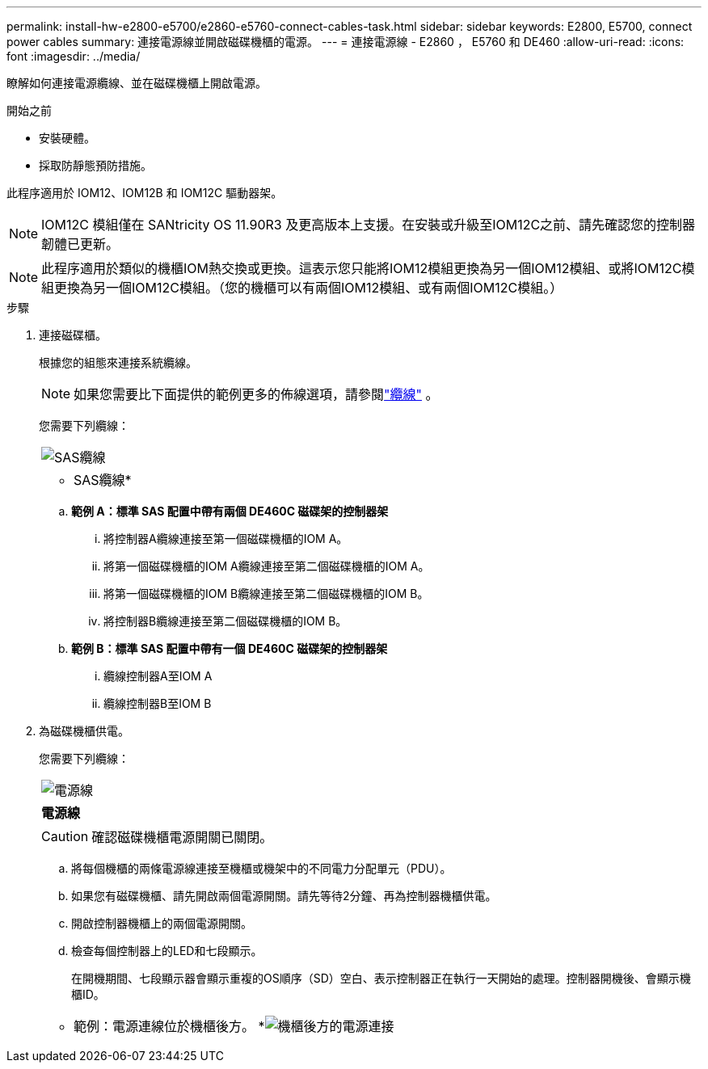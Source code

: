 ---
permalink: install-hw-e2800-e5700/e2860-e5760-connect-cables-task.html 
sidebar: sidebar 
keywords: E2800, E5700, connect power cables 
summary: 連接電源線並開啟磁碟機櫃的電源。 
---
= 連接電源線 - E2860 ， E5760 和 DE460
:allow-uri-read: 
:icons: font
:imagesdir: ../media/


[role="lead"]
瞭解如何連接電源纜線、並在磁碟機櫃上開啟電源。

.開始之前
* 安裝硬體。
* 採取防靜態預防措施。


此程序適用於 IOM12、IOM12B 和 IOM12C 驅動器架。


NOTE: IOM12C 模組僅在 SANtricity OS 11.90R3 及更高版本上支援。在安裝或升級至IOM12C之前、請先確認您的控制器韌體已更新。


NOTE: 此程序適用於類似的機櫃IOM熱交換或更換。這表示您只能將IOM12模組更換為另一個IOM12模組、或將IOM12C模組更換為另一個IOM12C模組。（您的機櫃可以有兩個IOM12模組、或有兩個IOM12C模組。）

.步驟
. 連接磁碟櫃。
+
根據您的組態來連接系統纜線。

+

NOTE: 如果您需要比下面提供的範例更多的佈線選項，請參閱link:https://docs.netapp.com/us-en/e-series/install-hw-cabling/driveshelf-cable-task.html#cabling-e2800-and-e5700["纜線"^] 。

+
您需要下列纜線：

+
|===


 a| 
image:../media/sas_cable.png["SAS纜線"]
 a| 
* SAS纜線*

|===
+
.. *範例 A：標準 SAS 配置中帶有兩個 DE460C 磁碟架的控制器架*
+
... 將控制器A纜線連接至第一個磁碟機櫃的IOM A。
... 將第一個磁碟機櫃的IOM A纜線連接至第二個磁碟機櫃的IOM A。
... 將第一個磁碟機櫃的IOM B纜線連接至第二個磁碟機櫃的IOM B。
... 將控制器B纜線連接至第二個磁碟機櫃的IOM B。


.. *範例 B：標準 SAS 配置中帶有一個 DE460C 磁碟架的控制器架*
+
... 纜線控制器A至IOM A
... 纜線控制器B至IOM B




. 為磁碟機櫃供電。
+
您需要下列纜線：

+
|===


 a| 
image:../media/power_cable_inst-hw-e2800-e5700.png["電源線"]
 a| 
*電源線*

|===
+

CAUTION: 確認磁碟機櫃電源開關已關閉。

+
.. 將每個機櫃的兩條電源線連接至機櫃或機架中的不同電力分配單元（PDU）。
.. 如果您有磁碟機櫃、請先開啟兩個電源開關。請先等待2分鐘、再為控制器機櫃供電。
.. 開啟控制器機櫃上的兩個電源開關。
.. 檢查每個控制器上的LED和七段顯示。
+
在開機期間、七段顯示器會顯示重複的OS順序（SD）空白、表示控制器正在執行一天開始的處理。控制器開機後、會顯示機櫃ID。



+
|===


 a| 
* 範例：電源連線位於機櫃後方。 *image:../media/trafford_power.png["機櫃後方的電源連接"]

|===

